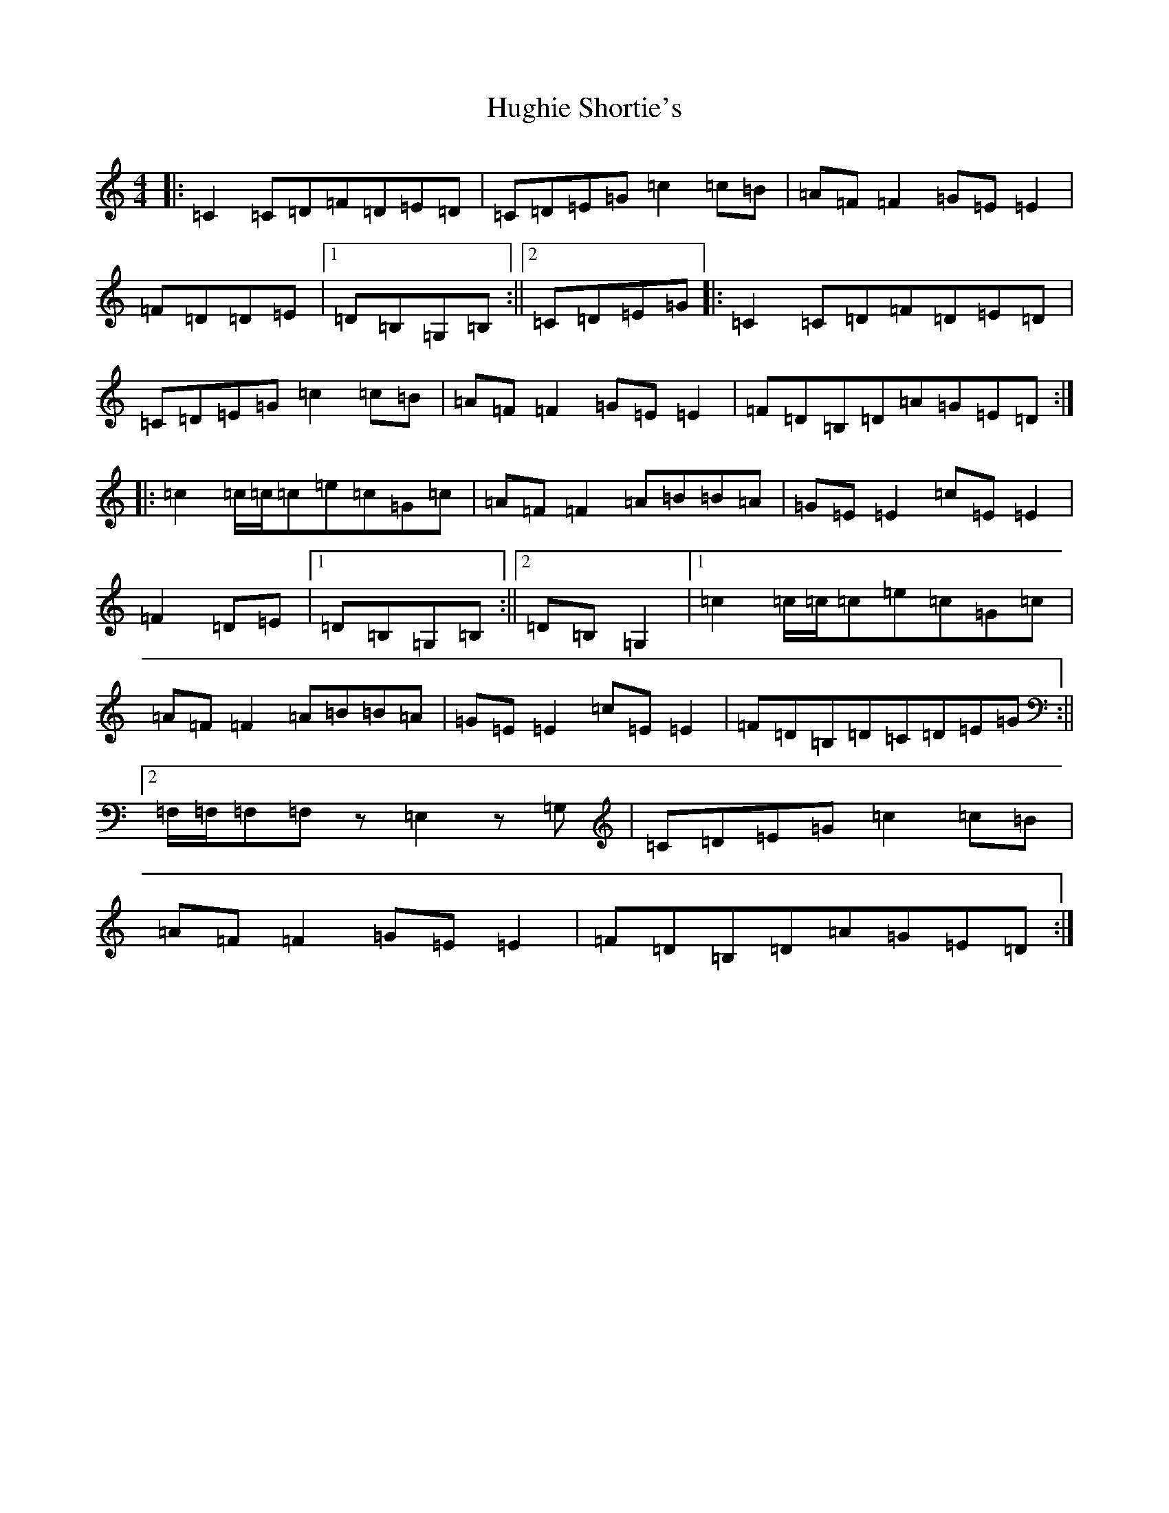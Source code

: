 X: 9402
T: Hughie Shortie's
S: https://thesession.org/tunes/1086#setting14322
R: reel
M:4/4
L:1/8
K: C Major
|:=C2=C=D=F=D=E=D|=C=D=E=G=c2=c=B|=A=F=F2=G=E=E2|=F=D=D=E|1=D=B,=G,=B,:||2=C=D=E=G|:=C2=C=D=F=D=E=D|=C=D=E=G=c2=c=B|=A=F=F2=G=E=E2|=F=D=B,=D=A=G=E=D:||:=c2=c/2=c/2=c=e=c=G=c|=A=F=F2=A=B=B=A|=G=E=E2=c=E=E2|=F2=D=E|1=D=B,=G,=B,:||2=D=B,=G,2|1=c2=c/2=c/2=c=e=c=G=c|=A=F=F2=A=B=B=A|=G=E=E2=c=E=E2|=F=D=B,=D=C=D=E=G:||2=F,/2=F,/2=F,=F,z=E,2z=G,|=C=D=E=G=c2=c=B|=A=F=F2=G=E=E2|=F=D=B,=D=A=G=E=D:|
